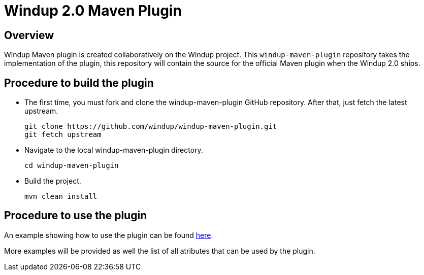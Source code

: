 =  Windup 2.0 Maven Plugin

== Overview

Windup Maven plugin is created collaboratively on the Windup project.
This `windup-maven-plugin` repository takes the implementation of the plugin, this repository will contain the source for the official Maven plugin when the Windup 2.0 ships.

== Procedure to build the plugin 
    
* The first time, you must fork and clone the windup-maven-plugin GitHub repository. After that, just fetch the latest upstream.
+
----
git clone https://github.com/windup/windup-maven-plugin.git
git fetch upstream
----
    
* Navigate to the local windup-maven-plugin directory.
+
----
cd windup-maven-plugin
----

* Build the project.
+
----
mvn clean install
----

== Procedure to use the plugin

An example showing how to use the plugin can be found https://github.com/windup/windup-maven-plugin/blob/master/src/it/simple-it/pom.xml[here].

More examples will be provided as well the list of all atributes that can be used by the plugin.
